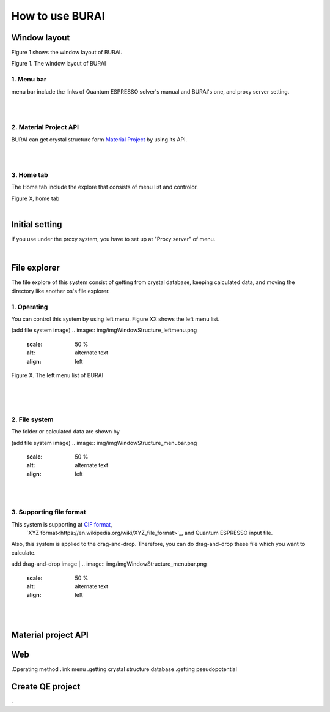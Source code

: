 How to use BURAI
================

Window layout
-------------
Figure 1 shows the window layout of BURAI.

.. image:: img/imgWindowStructure_window_all.png

Figure 1. The window layout of BURAI

1. Menu bar
^^^^^^^^^^^

menu bar include the links of Quantum ESPRESSO solver's manual and BURAI's one, and proxy server setting.

.. image:: img/imgWindowStructure_menubar.png
   :scale: 50 %
   :alt: alternate text
   :align: left

| 
| 

2. Material Project API
^^^^^^^^^^^^^^^^^^^^^^^

BURAI can get crystal structure form `Material Project <https://materialsproject.org/>`_ by using its API.

| 
| 

3. Home tab
^^^^^^^^^^^

The Home tab include the explore that consists of menu list and controlor. 

.. image:: img/imgWindowStructure_hometab.png

| Figure X, home tab
| 

Initial setting
---------------


if you use under the proxy system, you have to set up at "Proxy server" of menu.

.. image:: img/imgWindowStructure_proxyServer.png
   :scale: 50 %
   :align: left

| 

File explorer
-------------

The file explore of this system consist of getting from crystal database, keeping calculated data, and moving
the directory like another os's file explorer.


1. Operating
^^^^^^^^^^^^

You can control this system by using left menu. Figure XX shows the left menu list.

(add file system image)
.. image:: img/imgWindowStructure_leftmenu.png
   :scale: 50 %
   :alt: alternate text
   :align: left
   
Figure X. The left menu list of BURAI

| 
| 
| 

2. File system
^^^^^^^^^^^^^^

The folder or calculated data are shown by 


(add file system image)
.. image:: img/imgWindowStructure_menubar.png
   :scale: 50 %
   :alt: alternate text
   :align: left

| 
| 

3. Supporting file format
^^^^^^^^^^^^^^^^^^^^^^^^^

This system is supporting at `CIF format <https://en.wikipedia.org/wiki/Crystallographic_Information_File>`_,
 `XYZ format<https://en.wikipedia.org/wiki/XYZ_file_format>`_, and Quantum ESPRESSO input file.
Also, this system is applied to the drag-and-drop. Therefore, you can do drag-and-drop these file 
which you want to calculate.

add drag-and-drop image
| 
.. image:: img/imgWindowStructure_menubar.png
   :scale: 50 %
   :alt: alternate text
   :align: left
| 
| 



Material project API
--------------------




Web
---
.Operating method
.link menu
.getting crystal structure database
.getting pseudopotential




Create QE project
-----------------
.



